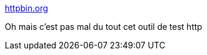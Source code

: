 :jbake-type: post
:jbake-status: published
:jbake-title: httpbin.org
:jbake-tags: web,http,architecture,test,_mois_juin,_année_2018
:jbake-date: 2018-06-20
:jbake-depth: ../
:jbake-uri: shaarli/1529482339000.adoc
:jbake-source: https://nicolas-delsaux.hd.free.fr/Shaarli?searchterm=http%3A%2F%2Fhttpbin.org%2F%23%2F&searchtags=web+http+architecture+test+_mois_juin+_ann%C3%A9e_2018
:jbake-style: shaarli

http://httpbin.org/#/[httpbin.org]

Oh mais c'est pas mal du tout cet outil de test http
